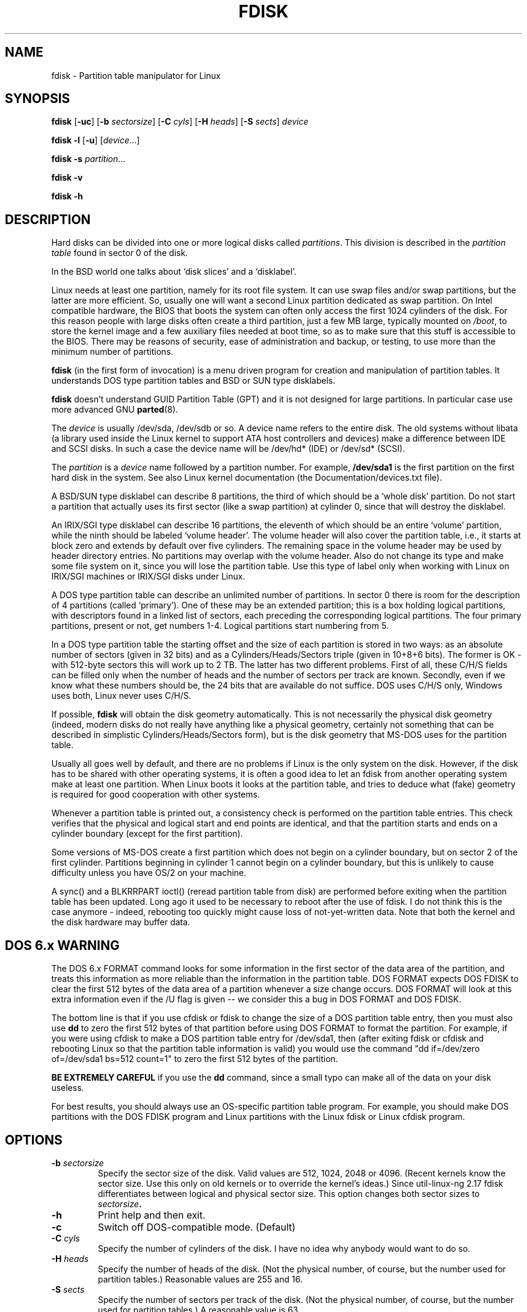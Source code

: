 .\" Copyright 1992, 1993 Rickard E. Faith (faith@cs.unc.edu)
.\" Copyright 1998 Andries E. Brouwer (aeb@cwi.nl)
.\" May be distributed under the GNU General Public License
.TH FDISK 8 "11 June 1998" "Linux 2.0" "Linux Programmer's Manual"
.SH NAME
fdisk \- Partition table manipulator for Linux
.SH SYNOPSIS
.B fdisk
.RB [ \-uc ]
.RB [ \-b
.IR sectorsize ]
.RB [ \-C
.IR cyls ]
.RB [ \-H
.IR heads ]
.RB [ \-S
.IR sects ]
.I device
.sp
.B fdisk \-l
.RB [ \-u ]
.RI [ device ...]
.sp
.B fdisk \-s
.IR partition ...
.sp
.B fdisk \-v
.sp
.B fdisk \-h
.SH DESCRIPTION
Hard disks can be divided into one or more logical disks called
.IR partitions .
This division is described in the
.I "partition table"
found in sector 0 of the disk.

In the BSD world one talks about `disk slices' and a `disklabel'.

Linux needs at least one partition, namely for its root file system.
It can use swap files and/or swap partitions, but the latter are more
efficient. So, usually one will want a second Linux partition
dedicated as swap partition.
On Intel compatible hardware, the BIOS that boots the system
can often only access the first 1024 cylinders of the disk.
For this reason people with large disks often create a third partition,
just a few MB large, typically mounted on
.IR /boot ,
to store the kernel image and a few auxiliary files needed at boot time,
so as to make sure that this stuff is accessible to the BIOS.
There may be reasons of security, ease of administration and backup,
or testing, to use more than the minimum number of partitions.

.B fdisk
(in the first form of invocation)
is a menu driven program for creation and manipulation of
partition tables.
It understands DOS type partition tables and BSD or SUN type disklabels.

.B fdisk
doesn't understand GUID Partition Table (GPT) and
it is not designed for large partitions. In particular case use more advanced GNU
.BR parted (8).

The
.I device
is usually /dev/sda, /dev/sdb or so. A device name refers to the entire disk.
The old systems without libata (a library used inside the Linux kernel to
support ATA host controllers and devices) make a difference between IDE and
SCSI disks. In such a case the device name will be /dev/hd* (IDE) or /dev/sd*
(SCSI).

The
.I partition
is a
.I device
name followed by a partition number.  For example,
.B /dev/sda1
is the first partition on the first hard disk in the system.
See also Linux kernel documentation (the Documentation/devices.txt file).

A BSD/SUN type disklabel can describe 8 partitions,
the third of which should be a `whole disk' partition.
Do not start a partition that actually uses its first sector
(like a swap partition) at cylinder 0, since that will
destroy the disklabel.

An IRIX/SGI type disklabel can describe 16 partitions,
the eleventh of which should be an entire `volume' partition,
while the ninth should be labeled `volume header'.
The volume header will also cover the partition table, i.e.,
it starts at block zero and extends by default over five cylinders.
The remaining space in the volume header may be used by header
directory entries.  No partitions may overlap with the volume header.
Also do not change its type and make some file system on it, since
you will lose the partition table.  Use this type of label only when
working with Linux on IRIX/SGI machines or IRIX/SGI disks under Linux.

A DOS type partition table can describe an unlimited number
of partitions. In sector 0 there is room for the description
of 4 partitions (called `primary'). One of these may be an
extended partition; this is a box holding logical partitions,
with descriptors found in a linked list of sectors, each
preceding the corresponding logical partitions.
The four primary partitions, present or not, get numbers 1-4.
Logical partitions start numbering from 5.

In a DOS type partition table the starting offset and the size
of each partition is stored in two ways: as an absolute number
of sectors (given in 32 bits) and as a Cylinders/Heads/Sectors
triple (given in 10+8+6 bits). The former is OK - with 512-byte
sectors this will work up to 2 TB. The latter has two different
problems. First of all, these C/H/S fields can be filled only
when the number of heads and the number of sectors per track
are known. Secondly, even if we know what these numbers should be,
the 24 bits that are available do not suffice.
DOS uses C/H/S only, Windows uses both, Linux never uses C/H/S.

If possible,
.B fdisk
will obtain the disk geometry automatically.  This is not
necessarily the physical disk geometry (indeed, modern disks do not
really have anything like a physical geometry, certainly not something
that can be described in simplistic Cylinders/Heads/Sectors form),
but is the disk geometry that MS-DOS uses for the partition table.

Usually all goes well by default, and there are no problems if
Linux is the only system on the disk. However, if the disk has
to be shared with other operating systems, it is often a good idea
to let an fdisk from another operating system make at least one
partition. When Linux boots it looks at the partition table, and
tries to deduce what (fake) geometry is required for good
cooperation with other systems.

Whenever a partition table is printed out, a consistency check is performed
on the partition table entries.  This check verifies that the physical and
logical start and end points are identical, and that the partition starts
and ends on a cylinder boundary (except for the first partition).

Some versions of MS-DOS create a first partition which does not begin
on a cylinder boundary, but on sector 2 of the first cylinder.
Partitions beginning in cylinder 1 cannot begin on a cylinder boundary, but
this is unlikely to cause difficulty unless you have OS/2 on your machine.

A sync() and a BLKRRPART ioctl() (reread partition table from disk)
are performed before exiting when the partition table has been updated.
Long ago it used to be necessary to reboot after the use of fdisk.
I do not think this is the case anymore - indeed, rebooting too quickly
might cause loss of not-yet-written data. Note that both the kernel
and the disk hardware may buffer data.

.SH "DOS 6.x WARNING"

The DOS 6.x FORMAT command looks for some information in the first
sector of the data area of the partition, and treats this information
as more reliable than the information in the partition table.  DOS
FORMAT expects DOS FDISK to clear the first 512 bytes of the data area
of a partition whenever a size change occurs.  DOS FORMAT will look at
this extra information even if the /U flag is given -- we consider
this a bug in DOS FORMAT and DOS FDISK.

The bottom line is that if you use cfdisk or fdisk to change the size of a
DOS partition table entry, then you must also use
.B dd
to zero the first 512 bytes of that partition before using DOS FORMAT to
format the partition.  For example, if you were using cfdisk to make a DOS
partition table entry for /dev/sda1, then (after exiting fdisk or cfdisk
and rebooting Linux so that the partition table information is valid) you
would use the command "dd if=/dev/zero of=/dev/sda1 bs=512 count=1" to zero
the first 512 bytes of the partition.

.B BE EXTREMELY CAREFUL
if you use the
.B dd
command, since a small typo can make all of the data on your disk useless.

For best results, you should always use an OS-specific partition table
program.  For example, you should make DOS partitions with the DOS FDISK
program and Linux partitions with the Linux fdisk or Linux cfdisk program.

.SH OPTIONS
.TP
.BI "\-b " sectorsize
Specify the sector size of the disk. Valid values are 512, 1024, 2048 or 4096.
(Recent kernels know the sector size. Use this only on old kernels or
to override the kernel's ideas.) Since util-linux-ng 2.17 fdisk differentiates
between logical and physical sector size. This option changes both sector sizes to
.IB sectorsize .
.TP
.BI \-h
Print help and then exit.
.TP
.BI \-c
Switch off DOS-compatible mode. (Default)
.TP
.BI "\-C " cyls
Specify the number of cylinders of the disk.
I have no idea why anybody would want to do so.
.TP
.BI "\-H " heads
Specify the number of heads of the disk. (Not the physical number,
of course, but the number used for partition tables.)
Reasonable values are 255 and 16.
.TP
.BI "\-S " sects
Specify the number of sectors per track of the disk.
(Not the physical number, of course, but the number used for
partition tables.)
A reasonable value is 63.
.TP
.B \-l
List the partition tables for the specified devices and then exit.
If no devices are given, those mentioned in
.I /proc/partitions
(if that exists) are used.
.TP
.B \-u
When listing partition tables, give sizes in sectors instead
of cylinders. (Default)
.TP
.BI "\-s " partition
The
.I size
of the partition (in blocks) is printed on the standard output.
.TP
.B \-v
Print version number of
.B fdisk
program and exit.
.SH BUGS
There are several *fdisk programs around.
Each has its problems and strengths.
Try them in the order
.BR cfdisk ,
.BR fdisk ,
.BR sfdisk .
(Indeed,
.B cfdisk
is a beautiful program that has strict requirements on
the partition tables it accepts, and produces high quality partition
tables. Use it if you can.
.B fdisk
is a buggy program that does fuzzy things - usually it happens to
produce reasonable results. Its single advantage is that it has
some support for BSD disk labels and other non-DOS partition tables.
Avoid it if you can.
.B sfdisk
is for hackers only - the user interface is terrible, but it is
more correct than fdisk and more powerful than both fdisk and cfdisk.
Moreover, it can be used noninteractively.)
.PP
These days there also is
.BR parted .
The cfdisk interface is nicer, but parted does much more: it not only
resizes partitions, but also the filesystems that live in them.
.PP
The IRIX/SGI type disklabel is currently not supported by the kernel.
Moreover, IRIX/SGI header directories are not fully supported yet.
.PP
The option `dump partition table to file' is missing.
.\" .SH AUTHORS
.\" A. V. Le Blanc (LeBlanc@mcc.ac.uk)
.\" Bernhard Fastenrath (fasten@informatik.uni-bonn.de)
.\" Jakub Jelinek (jj@sunsite.mff.cuni.cz)
.\" Andreas Neuper (ANeuper@GUUG.de)
.\" and many others.
.SH "SEE ALSO"
.BR cfdisk (8),
.BR sfdisk (8),
.BR mkfs (8),
.BR parted (8),
.BR partprobe (8),
.BR kpartx (8)
.SH AVAILABILITY
The fdisk command is part of the util-linux-ng package and is available from
ftp://ftp.kernel.org/pub/linux/utils/util-linux-ng/.

